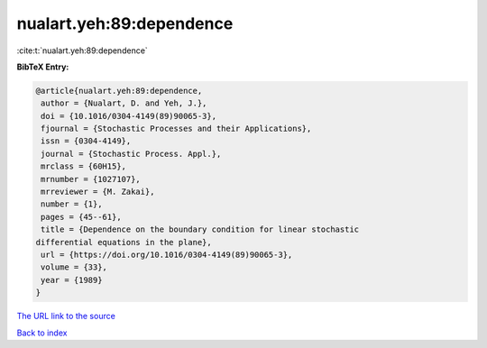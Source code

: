 nualart.yeh:89:dependence
=========================

:cite:t:`nualart.yeh:89:dependence`

**BibTeX Entry:**

.. code-block:: bibtex

   @article{nualart.yeh:89:dependence,
    author = {Nualart, D. and Yeh, J.},
    doi = {10.1016/0304-4149(89)90065-3},
    fjournal = {Stochastic Processes and their Applications},
    issn = {0304-4149},
    journal = {Stochastic Process. Appl.},
    mrclass = {60H15},
    mrnumber = {1027107},
    mrreviewer = {M. Zakai},
    number = {1},
    pages = {45--61},
    title = {Dependence on the boundary condition for linear stochastic
   differential equations in the plane},
    url = {https://doi.org/10.1016/0304-4149(89)90065-3},
    volume = {33},
    year = {1989}
   }
`The URL link to the source <ttps://doi.org/10.1016/0304-4149(89)90065-3}>`_


`Back to index <../By-Cite-Keys.html>`_

